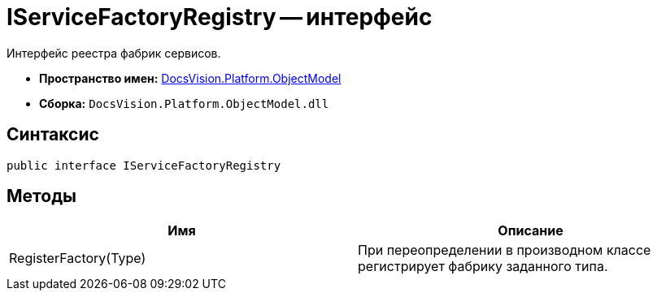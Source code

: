 = IServiceFactoryRegistry -- интерфейс

Интерфейс реестра фабрик сервисов.

* *Пространство имен:* xref:api/DocsVision/Platform/ObjectModel/ObjectModel_NS.adoc[DocsVision.Platform.ObjectModel]
* *Сборка:* `DocsVision.Platform.ObjectModel.dll`

== Синтаксис

[source,csharp]
----
public interface IServiceFactoryRegistry
----

== Методы

[cols=",",options="header"]
|===
|Имя |Описание
|RegisterFactory(Type) |При переопределении в производном классе регистрирует фабрику заданного типа.
|===
